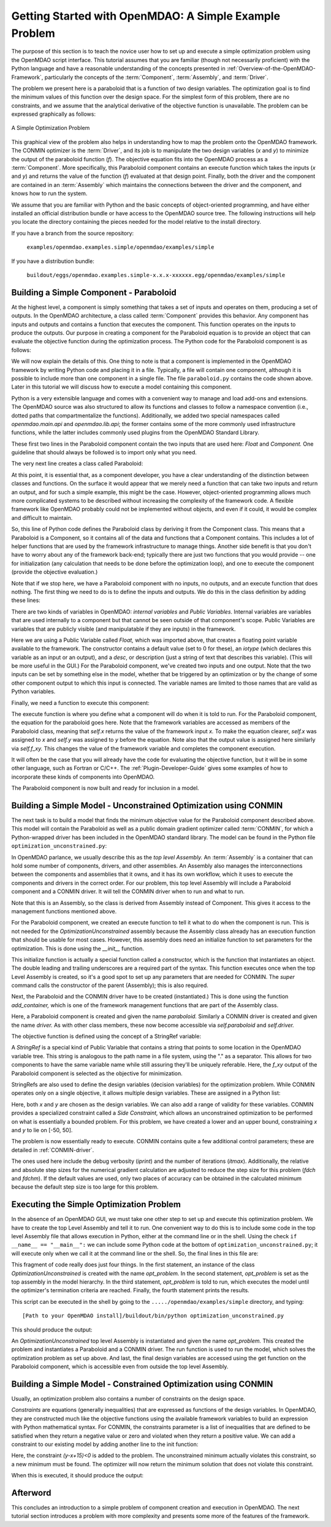 .. index:: simple example

.. _Getting-Started-with-OpenMDAO:

Getting Started with OpenMDAO: A Simple Example Problem
=======================================================

The purpose of this section is to teach the novice user how to set up and
execute a simple optimization problem using the OpenMDAO script interface. This
tutorial assumes that you are familiar (though not necessarily proficient)
with the Python language and have a reasonable understanding of the concepts
presented in :ref:`Overview-of-the-OpenMDAO-Framework`, particularly the
concepts of the :term:`Component`, :term:`Assembly`, and :term:`Driver`.

The problem we present here is a paraboloid that is a function of two design 
variables. The optimization goal is to find the minimum values of this function
over the design space. For the simplest form of this problem, there are no
constraints, and we assume that the analytical derivative of the objective function is
unavailable. The problem can be expressed graphically as follows:


.. _`OpenMDAO_overview`:

.. figure:: ../../examples/openmdao.examples.simple/openmdao/examples/simple/Simple1.png
   :align: center

   A Simple Optimization Problem
   
This graphical view of the problem also helps in understanding how to map the
problem onto the OpenMDAO framework. The CONMIN optimizer is the :term:`Driver`,
and its job is to manipulate the two design variables (*x* and *y*) to 
minimize the output of the paraboloid function (*f*). The objective equation fits
into the OpenMDAO process as a :term:`Component`. More specifically, this 
Paraboloid component contains an execute function which takes the inputs 
(*x* and *y*) and returns the value of the function (*f*) evaluated at that design 
point. Finally, both the driver and the component are contained in an 
:term:`Assembly` which maintains the connections between the driver and the
component, and knows how to run the system.

We assume that you are familiar with Python and the basic concepts of object-oriented
programming, and have either installed an official distribution bundle or have access to the
OpenMDAO source tree. The following instructions will help you locate the directory containing
the pieces needed for the model relative to the install directory.

If you have a branch from the source repository:

	``examples/openmdao.examples.simple/openmdao/examples/simple``
	
If you have a distribution bundle:

	``buildout/eggs/openmdao.examples.simple-x.x.x-xxxxxx.egg/openmdao/examples/simple``
	
.. index:: Component

Building a Simple Component - Paraboloid
-----------------------------------------

At the highest level, a component is simply something that takes a set of
inputs and operates on them, producing a set of outputs. In the OpenMDAO
architecture, a class called :term:`Component` provides this behavior. Any
component has inputs and outputs and contains a function that executes the
component. This function operates on the inputs to produce the outputs. Our
purpose in creating a component for the Paraboloid equation is to provide an
object that can evaluate the objective function during the optimization process.
The Python code for the Paraboloid component is as follows:

.. testcode:: simple_component_Paraboloid

    from openmdao.main.api import Component
    from openmdao.lib.api import Float
    
    class Paraboloid(Component):
        """ Evaluates the equation (x-3)^2 + xy + (y+4)^2 = 3 """
    
	# set up interface to the framework  
	x = Float(0.0, iotype='in', desc='The variable y')
        y = Float(0.0, iotype='in', desc='The variable x')

        f_xy = Float(0.0, iotype='out', desc='F(x,y)')        

        
	def execute(self):
	    """ Solve (x-3)^2 + xy + (y+4)^2 = 3
	        Optimal solution (minimum): x = 6.6667; y = -7.3333
	        """
        
	    x = self.x
	    y = self.y
        
	    self.f_xy = (x-3.0)**2 + x*y + (y+4.0)**2 - 3.0

We will now explain the details of this. One thing to note is that a component
is implemented in the OpenMDAO framework by writing Python code and placing
it in a file. Typically, a file will contain one component, although it is 
possible to include more than one component in a single file. The file 
``paraboloid.py`` contains the code shown above. Later in this tutorial we will discuss how to
execute a model containing this component.

Python is a very extensible language and comes with a convenient way to manage
and load add-ons and extensions. The OpenMDAO source was also structured to
allow its functions and classes to follow a namespace convention (i.e., dotted
paths that compartmentalize the functions). Additionally, we added two special namespaces
called *openmdao.main.api* and *openmdao.lib.api*; the former contains
some of the more commonly used infrastructure functions, while the latter includes
commonly used plugins from the OpenMDAO Standard Library.

.. testcode:: simple_component_Paraboloid_pieces

    from openmdao.main.api import Component
    from openmdao.lib.api import Float
    
These first two lines in the Paraboloid component contain the two inputs that
are used here: *Float* and *Component.* One guideline that should always be followed
is to import only what you need.

The very next line creates a class called Paraboloid:

.. testcode:: simple_component_Paraboloid_pieces

    class Paraboloid(Component):
        """ Evaluates the equation (x-3)^2 + xy + (y+4)^2 = 3 """
	
.. index:: classes, functions

At this point, it is essential that, as a component developer, you have a clear
understanding of the distinction between classes and functions. On the surface
it would appear that we merely need a function that can take two inputs and
return an output, and for such a simple example, this might be the case.
However, object-oriented programming allows much more complicated systems to be
described without increasing the complexity of the framework code. A flexible
framework like OpenMDAO probably could not be implemented without objects, and
even if it could, it would be complex and difficult to maintain.

So, this line of Python code defines the Paraboloid class by deriving it from
the Component class. This means that a Paraboloid is a Component, so it contains
all of the data and functions that a Component contains. This includes a lot of
helper functions that are used by the framework infrastructure to manage things.
Another side benefit is that you don't have to worry about any of the
framework back-end; typically there are just two functions that you would
provide -- one for initialization (any calculation that needs to be done
before the optimization loop), and one to execute the component (provide the 
objective evaluation.)

Note that if we stop here, we have a Paraboloid component with no inputs, no 
outputs, and an execute function that does nothing. The first thing we need
to do is to define the inputs and outputs. We do this in the class definition
by adding these lines:

.. testcode:: simple_component_Paraboloid_pieces

	# set up interface to the framework  
	x = Float(0.0, iotype='in', desc='The variable y')
        y = Float(0.0, iotype='in', desc='The variable x')

        f_xy = Float(0.0, iotype='out', desc='F(x,y)')  


.. index:: Traits

There are two kinds of variables in OpenMDAO: *internal variables* and *Public Variables*.
Internal variables are variables that are used internally to a component but that cannot
be seen outside of that component's scope. Public Variables are variables that are 
publicly visible (and manipulatable if they are inputs) in the framework.

Here we are using a Public Variable called *Float,* which was imported above, that creates
a floating point variable available to the framework. The constructor contains
a default value (set to 0 for these), an *iotype* (which declares this 
variable as an input or an output), and a *desc*, or description (just a string of text
that describes this variable). (This will be more useful in the GUI.) For the
Paraboloid component, we've created two inputs and one output. Note that the two
inputs can be set by something else in the model, whether that be triggered
by an optimization or by the change of some other component output to which
this input is connected. The variable names are limited to those names that are
valid as Python variables.

Finally, we need a function to execute this component:

.. testcode:: simple_component_Paraboloid_pieces

	def execute(self):
	    """ Solve (x-3)^2 + xy + (y+4)^2 = 3
	        Optimal solution (minimum): x = 6.6667; y = -7.3333
	        """
        
	    x = self.x
	    y = self.y
        
	    self.f_xy = (x-3.0)**2 + x*y + (y+4.0)**2 - 3.0
	    
The execute function is where you define what a component will do when it is told to run. For
the Paraboloid component, the  equation for the paraboloid goes here. Note that the framework
variables are  accessed as members of the Paraboloid class, meaning that *self.x* returns the
value of the framework input *x.* To make the equation clearer, *self.x* was assigned to *x*
and *self.y* was assigned to *y* before the equation. Note also that the output value is
assigned here similarly via *self.f_xy.* This changes the value of the framework variable and
completes the component execution.

It will often be the case that you will already have the code for evaluating the objective function,
but it will be in some other language, such as Fortran or C/C++. The :ref:`Plugin-Developer-Guide` 
gives some examples of how to incorporate these kinds of components into OpenMDAO.

The Paraboloid component is now built and ready for inclusion in a model.


Building a Simple Model - Unconstrained Optimization using CONMIN
------------------------------------------------------------------

The next task is to build a model that finds the minimum objective value for the
Paraboloid component described above. This model will contain the Paraboloid as well as
a public domain gradient optimizer called :term:`CONMIN`, for which a Python-wrapped
driver has been included in the OpenMDAO standard library. The model can be found in
the Python file ``optimization_unconstrained.py``:

.. testcode:: simple_model_Unconstrained

	from openmdao.main.api import Assembly
	from openmdao.lib.api import CONMINdriver
	from openmdao.examples.simple.paraboloid import Paraboloid

	class OptimizationUnconstrained(Assembly):
    	    """ Top level assembly for optimizing a vehicle. """
    
    	    def __init__(self, directory=''):
                """ Creates a new Assembly containing a Paraboloid and an optimizer"""
        
	        super(OptimizationUnconstrained, self).__init__(directory)

	        # Create Paraboloid component instances
	        self.add_container('paraboloid', Paraboloid())

	        # Create CONMIN Optimizer instance
	        self.add_container('driver', CONMINdriver())
        
	        # CONMIN Flags
	        self.driver.iprint = 0
	        self.driver.itmax = 30
	        self.driver.fdch = .000001
	        self.driver.fdchm = .000001
        
	        # CONMIN Objective 
	        self.driver.objective = 'paraboloid.f_xy'
        
	        # CONMIN Design Variables 
	        self.driver.design_vars = ['paraboloid.x', 
	                                 'paraboloid.y' ]
        
	        self.driver.lower_bounds = [-50, -50]
        	self.driver.upper_bounds = [50, 50]


.. index:: top level assembly
 		
In OpenMDAO parlance, we usually describe this as the *top level Assembly.* An 
:term:`Assembly` is a container that can hold some number of components, drivers, and 
other assemblies. An Assembly also manages the interconnections between the
components and assemblies that it owns, and it has its own workflow, which it
uses to execute the components and drivers in the correct order. For our
problem, this top level Assembly will include a Paraboloid component and a 
CONMIN driver. It will tell the CONMIN driver when to run and what to run.

Note that this is an Assembly, so the class is derived from Assembly instead
of Component. This gives it access to the management functions mentioned above.

.. testsetup:: simple_model_Unconstrained_pieces

	from openmdao.main.api import Assembly
	from openmdao.lib.api import CONMINdriver
	from openmdao.examples.simple.paraboloid import Paraboloid
	from openmdao.examples.simple.optimization_unconstrained import OptimizationUnconstrained
	
	self = OptimizationUnconstrained()
	
.. testcode:: simple_model_Unconstrained_pieces

	class OptimizationUnconstrained(Assembly):
    	    """ Top level assembly for optimizing a vehicle. """
    
For the Paraboloid component, we created an execute function to tell it what to
do when the component is run. This is not needed for the 
*OptimizationUnconstrained* assembly because the Assembly class already has an
execution function that should be usable for most cases. However, this assembly
does need an initialize function to set parameters for the optimization. This
is done using the *__init__* function.

.. testcode:: simple_model_Unconstrained_pieces

    	    def __init__(self, directory=''):
                """ Creates a new Assembly containing a Paraboloid and an optimizer"""
        
	        super(OptimizationUnconstrained, self).__init__(directory)

.. index:: StringRef, constructor
		
This initialize function is actually a special function called a *constructor,*
which is the function that instantiates an object. The double leading and
trailing underscores are a required part of the syntax. This function executes
once when the top Level Assembly is created, so it's a good spot to set up
any parameters that are needed for CONMIN. The *super* command calls the
constructor of the parent (Assembly); this is also required.

Next, the Paraboloid and the CONMIN driver have to be created (instantiated.)
This is done using the function *add_container,* which is one of the framework
management functions that are part of the Assembly class.

.. testcode:: simple_model_Unconstrained_pieces

	        # Create Paraboloid component instances
	        self.add_container('paraboloid', Paraboloid())

	        # Create CONMIN Optimizer instance
	        self.add_container('driver', CONMINdriver())
		
Here, a Paraboloid component is created and given the name *paraboloid.* Similarly
a CONMIN driver is created and given the name *driver.* As with other class
members, these now become accessible via *self.paraboloid* and *self.driver.*
		
The objective function is defined using the concept of a StringRef variable:		
        
.. testcode:: simple_model_Unconstrained_pieces

	        # CONMIN Objective 
	        self.driver.objective = 'paraboloid.f_xy'
		
A *StringRef* is a special kind of Public Variable that contains a string that points to
some location in the OpenMDAO variable tree. This string is analogous to the
path name in a file system, using the "." as a separator. This allows for two
components to have the same variable name while still assuring they'll be
uniquely referable. Here, the *f_xy* output of the Paraboloid component is
selected as the objective for minimization.

StringRefs are also used to define the design variables (decision variables)
for the optimization problem. While CONMIN operates only on a single objective,
it allows multiple design variables. These are assigned in a Python list:
        
.. testcode:: simple_model_Unconstrained_pieces

	        # CONMIN Design Variables 
	        self.driver.design_vars = ['paraboloid.x', 
	                                 'paraboloid.y' ]
					 
Here, both *x* and *y* are chosen as the design variables. We can also add a range
of validity for these variables. CONMIN provides a specialized constraint
called a *Side Constraint,* which allows an unconstrained optimization to be
performed on what is essentially a bounded problem. For this problem, we have
created a lower and an upper bound, constraining *x* and *y* to lie on [-50, 50].
        
.. testcode:: simple_model_Unconstrained_pieces

	        self.driver.lower_bounds = [-50, -50]
        	self.driver.upper_bounds = [50, 50]

The problem is now essentially ready to execute. CONMIN contains quite a few
additional control parameters; these are detailed in :ref:`CONMIN-driver`.
		
.. testcode:: simple_model_Unconstrained_pieces

	        # CONMIN Flags
	        self.driver.iprint = 0
	        self.driver.itmax = 30
	        self.driver.fdch = .000001
	        self.driver.fdchm = .000001

The ones used here include the debug verbosity (*iprint*) and the number of
iterations (*itmax*). Additionally, the relative and absolute step sizes for the
numerical gradient calculation are adjusted to reduce the step size for this
problem (*fdch* and *fdchm*). If the default values are used, only two places of
accuracy can be obtained in the calculated minimum because the default step
size is too large for this problem.
		
Executing the Simple Optimization Problem
-----------------------------------------

In the absence of an OpenMDAO GUI, we must take one other step to set up and execute
this optimization problem. We have to create the top Level Assembly and tell it to run. One
convenient way to do this is to include some code in the top level Assembly file that
allows execution in Python, either at the command line or in the shell. Using the check
``if __name__ == "__main__":`` we can include some Python code at the bottom of
``optimization_unconstrained.py``; it will execute only when we call it at the command line or
the shell. So, the final lines in this file are:

.. testsetup:: simple_model_Unconstrained_run

	from openmdao.main.api import set_as_top
	from openmdao.examples.simple.optimization_unconstrained import OptimizationUnconstrained
	__name__ = "__main__"

.. testcode:: simple_model_Unconstrained_run

	if __name__ == "__main__": 

	    opt_problem = OptimizationUnconstrained("Top")
	    set_as_top(opt_problem)
	    opt_problem.run()

	    print "Minimum found at (%f, %f)" % (opt_problem.paraboloid.get("x"), \
                                                 opt_problem.paraboloid.get("y"))
						 
This fragment of code really does just four things. In the first statement, an
instance of the class *OptimizationUnconstrained* is created with the name 
*opt_problem.* In the second statement, *opt_problem* is set as the top assembly in
the model hierarchy. In the third statement, *opt_problem* is told to run, which executes
the model until the optimizer's termination criteria are reached. Finally, the 
fourth statement prints the results.

This script can be executed in the shell by going to the
``...../openmdao/examples/simple`` directory, and typing:

::

        [Path to your OpenMDAO install]/buildout/bin/python optimization_unconstrained.py
	
This should produce the output:

.. testoutput:: simple_model_Unconstrained_run

    Minimum found at (6.666309, -7.333026)

An *OptimizationUnconstrained* top level Assembly is instantiated and given the
name *opt_problem.* This created the problem and instantiates a Paraboloid and
a CONMIN driver. The run function is used to run the model, which solves the
optimization problem as set up above. And last, the final design variables are
accessed using the get function on the Paraboloid component, which is
accessible even from outside the top level Assembly.

.. index:: contraints, CONMIN

Building a Simple Model - Constrained Optimization using CONMIN
---------------------------------------------------------------

Usually, an optimization problem also contains a number of constraints on the
design space. 

*Constraints* are equations (generally inequalities) that are expressed as functions
of the design variables. In OpenMDAO, they are constructed much like the objective functions
using the available framework variables to build an expression with Python
mathematical syntax. For CONMIN, the constraints parameter is a list of inequalities that
are defined to be satisfied when they return a negative value or zero and violated
when they return a positive value. We can add a constraint to our existing 
model by adding another line to the init function:

.. testcode:: simple_model_Unconstrained_pieces

        # CONMIN Constraints
        self.driver.constraints = ['paraboloid.y-paraboloid.x+15.0']

Here, the constraint *(y-x+15)<0* is added to the problem. The unconstrained
minimum actually violates this constraint, so a new minimum must be found.
The optimizer will now return the minimum solution that does not violate
this constraint. 

When this is executed, it should produce the output:

.. testoutput:: simple_model_Constrained_run

    Minimum found at (7.175775, -7.824225)



Afterword
---------

This concludes an introduction to a simple problem of component creation and execution in
OpenMDAO. The next tutorial section introduces a problem with more complexity and
presents some more of the features of the framework.
